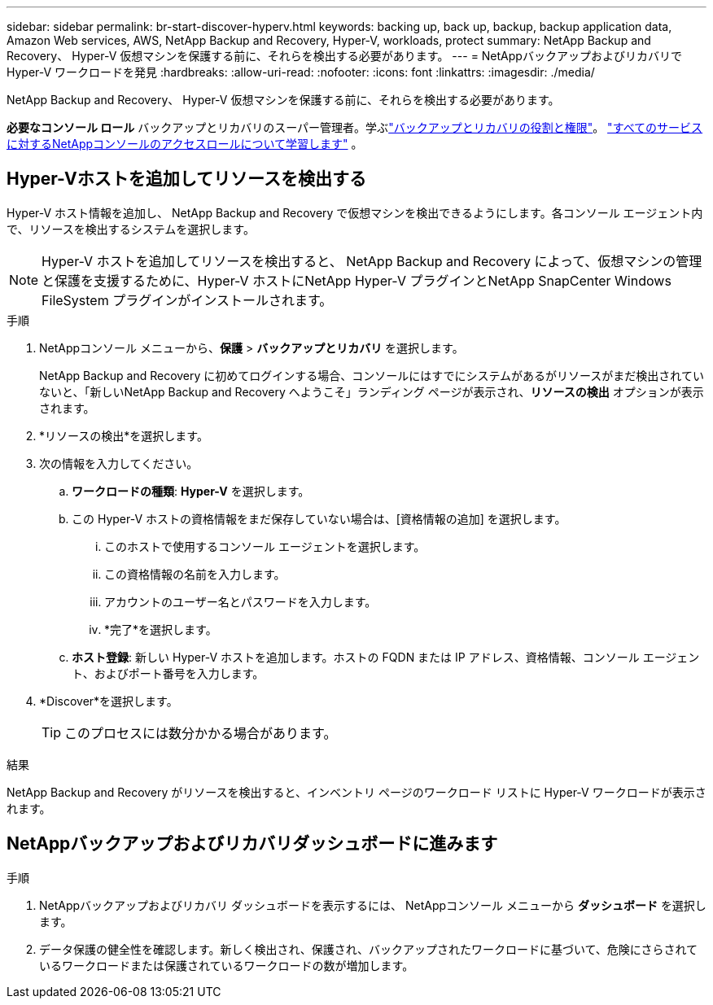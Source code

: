 ---
sidebar: sidebar 
permalink: br-start-discover-hyperv.html 
keywords: backing up, back up, backup, backup application data, Amazon Web services, AWS, NetApp Backup and Recovery, Hyper-V, workloads, protect 
summary: NetApp Backup and Recovery、 Hyper-V 仮想マシンを保護する前に、それらを検出する必要があります。 
---
= NetAppバックアップおよびリカバリで Hyper-V ワークロードを発見
:hardbreaks:
:allow-uri-read: 
:nofooter: 
:icons: font
:linkattrs: 
:imagesdir: ./media/


[role="lead"]
NetApp Backup and Recovery、 Hyper-V 仮想マシンを保護する前に、それらを検出する必要があります。

*必要なコンソール ロール* バックアップとリカバリのスーパー管理者。学ぶlink:reference-roles.html["バックアップとリカバリの役割と権限"]。 https://docs.netapp.com/us-en/console-setup-admin/reference-iam-predefined-roles.html["すべてのサービスに対するNetAppコンソールのアクセスロールについて学習します"^] 。



== Hyper-Vホストを追加してリソースを検出する

Hyper-V ホスト情報を追加し、 NetApp Backup and Recovery で仮想マシンを検出できるようにします。各コンソール エージェント内で、リソースを検出するシステムを選択します。


NOTE: Hyper-V ホストを追加してリソースを検出すると、 NetApp Backup and Recovery によって、仮想マシンの管理と保護を支援するために、Hyper-V ホストにNetApp Hyper-V プラグインとNetApp SnapCenter Windows FileSystem プラグインがインストールされます。

.手順
. NetAppコンソール メニューから、*保護* > *バックアップとリカバリ* を選択します。
+
NetApp Backup and Recovery に初めてログインする場合、コンソールにはすでにシステムがあるがリソースがまだ検出されていないと、「新しいNetApp Backup and Recovery へようこそ」ランディング ページが表示され、*リソースの検出* オプションが表示されます。

. *リソースの検出*を選択します。
. 次の情報を入力してください。
+
.. *ワークロードの種類*: *Hyper-V* を選択します。
.. この Hyper-V ホストの資格情報をまだ保存していない場合は、[資格情報の追加] を選択します。
+
... このホストで使用するコンソール エージェントを選択します。
... この資格情報の名前を入力します。
... アカウントのユーザー名とパスワードを入力します。
... *完了*を選択します。


.. *ホスト登録*: 新しい Hyper-V ホストを追加します。ホストの FQDN または IP アドレス、資格情報、コンソール エージェント、およびポート番号を入力します。


. *Discover*を選択します。
+

TIP: このプロセスには数分かかる場合があります。



.結果
NetApp Backup and Recovery がリソースを検出すると、インベントリ ページのワークロード リストに Hyper-V ワークロードが表示されます。



== NetAppバックアップおよびリカバリダッシュボードに進みます

.手順
. NetAppバックアップおよびリカバリ ダッシュボードを表示するには、 NetAppコンソール メニューから *ダッシュボード* を選択します。
. データ保護の健全性を確認します。新しく検出され、保護され、バックアップされたワークロードに基づいて、危険にさらされているワークロードまたは保護されているワークロードの数が増加します。

